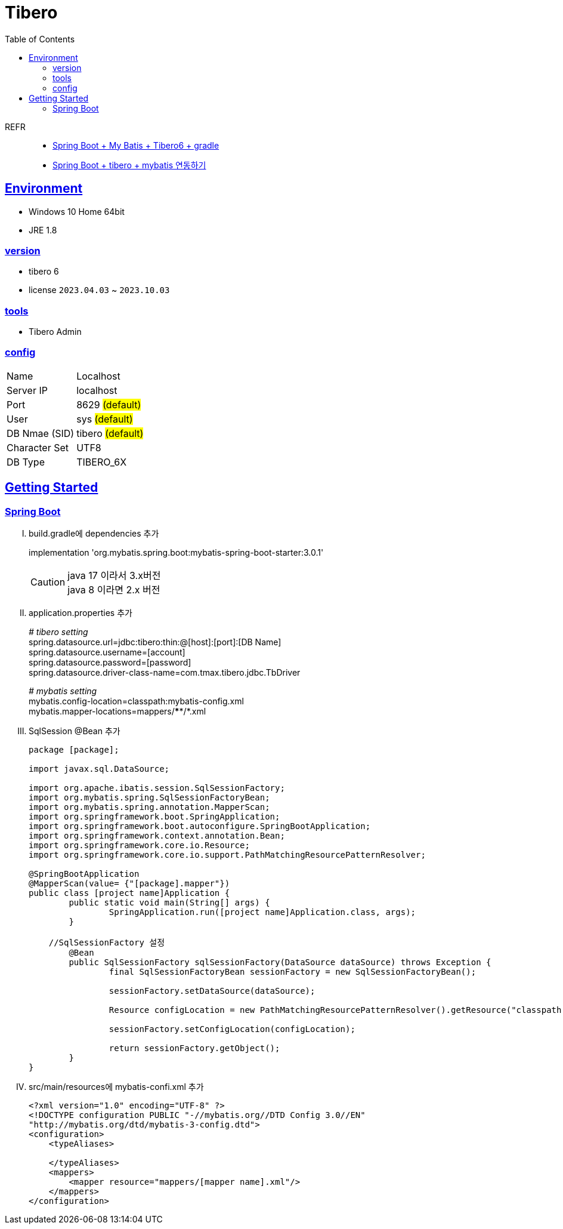 = Tibero
:toc:
:toclevels: 2
:icons: font
:imagesdir: ./src/img
:doctype: book
:docdate: 2023-04-03
:sectlinks:
:source-highlighter: highlight.js

REFR::

* https://sy-dev.tistory.com/30[Spring Boot + My Batis + Tibero6 + gradle]
* https://keepbang.tistory.com/5[Spring Boot + tibero + mybatis 연동하기]

== Environment

- Windows 10 Home 64bit
- JRE 1.8


=== version
- tibero 6
- license `2023.04.03` ~ `2023.10.03`

=== tools

- Tibero Admin

=== config
[%autowidth]
|==== 
| Name | Localhost 
| Server IP | localhost 
| Port | 8629 #(default)#
| User | sys #(default)#
| DB Nmae (SID) | tibero #(default)#
| Character Set | UTF8
| DB Type | TIBERO_6X
|==== 

== Getting Started


=== Spring Boot

[upperroman]
. build.gradle에 dependencies 추가

+

====
implementation 'org.mybatis.spring.boot:mybatis-spring-boot-starter:3.0.1'
====

+

CAUTION: java 17 이라서 3.x버전 + 
java 8 이라면 2.x 버전

. application.properties 추가

+

====
_# tibero setting_ +
spring.datasource.url=jdbc:tibero:thin:@[host]:[port]:[DB Name] +
spring.datasource.username=[account] +
spring.datasource.password=[password] +
spring.datasource.driver-class-name=com.tmax.tibero.jdbc.TbDriver +

_# mybatis setting_ +
mybatis.config-location=classpath:mybatis-config.xml +
mybatis.mapper-locations=mappers/****/*.xml +
====

. SqlSession @Bean 추가

+

[source,java]
----
package [package];

import javax.sql.DataSource;

import org.apache.ibatis.session.SqlSessionFactory;
import org.mybatis.spring.SqlSessionFactoryBean;
import org.mybatis.spring.annotation.MapperScan;
import org.springframework.boot.SpringApplication;
import org.springframework.boot.autoconfigure.SpringBootApplication;
import org.springframework.context.annotation.Bean;
import org.springframework.core.io.Resource;
import org.springframework.core.io.support.PathMatchingResourcePatternResolver;

@SpringBootApplication
@MapperScan(value= {"[package].mapper"})
public class [project name]Application {
	public static void main(String[] args) {
		SpringApplication.run([project name]Application.class, args);
	}
	
    //SqlSessionFactory 설정 
	@Bean
	public SqlSessionFactory sqlSessionFactory(DataSource dataSource) throws Exception {
		final SqlSessionFactoryBean sessionFactory = new SqlSessionFactoryBean();
		
		sessionFactory.setDataSource(dataSource);
		
		Resource configLocation = new PathMatchingResourcePatternResolver().getResource("classpath:mybatis-config.xml");
		
		sessionFactory.setConfigLocation(configLocation);
		
		return sessionFactory.getObject();
	}
}
----

. src/main/resources에 mybatis-confi.xml 추가

+

[source,xml]
----
<?xml version="1.0" encoding="UTF-8" ?>
<!DOCTYPE configuration PUBLIC "-//mybatis.org//DTD Config 3.0//EN"
"http://mybatis.org/dtd/mybatis-3-config.dtd">
<configuration>
    <typeAliases>
    
    </typeAliases>
    <mappers>
        <mapper resource="mappers/[mapper name].xml"/>
    </mappers>
</configuration>
----